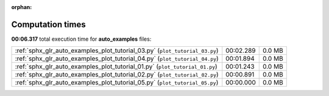 
:orphan:

.. _sphx_glr_auto_examples_sg_execution_times:

Computation times
=================
**00:06.317** total execution time for **auto_examples** files:

+-----------------------------------------------------------------------------+-----------+--------+
| :ref:`sphx_glr_auto_examples_plot_tutorial_03.py` (``plot_tutorial_03.py``) | 00:02.289 | 0.0 MB |
+-----------------------------------------------------------------------------+-----------+--------+
| :ref:`sphx_glr_auto_examples_plot_tutorial_04.py` (``plot_tutorial_04.py``) | 00:01.894 | 0.0 MB |
+-----------------------------------------------------------------------------+-----------+--------+
| :ref:`sphx_glr_auto_examples_plot_tutorial_01.py` (``plot_tutorial_01.py``) | 00:01.243 | 0.0 MB |
+-----------------------------------------------------------------------------+-----------+--------+
| :ref:`sphx_glr_auto_examples_plot_tutorial_02.py` (``plot_tutorial_02.py``) | 00:00.891 | 0.0 MB |
+-----------------------------------------------------------------------------+-----------+--------+
| :ref:`sphx_glr_auto_examples_plot_tutorial_05.py` (``plot_tutorial_05.py``) | 00:00.000 | 0.0 MB |
+-----------------------------------------------------------------------------+-----------+--------+
